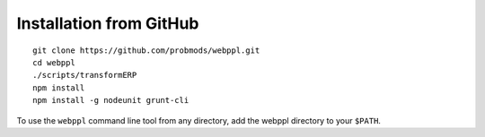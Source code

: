 Installation from GitHub
========================

::

    git clone https://github.com/probmods/webppl.git
    cd webppl
    ./scripts/transformERP
    npm install
    npm install -g nodeunit grunt-cli

To use the ``webppl`` command line tool from any directory, add the
webppl directory to your ``$PATH``.
